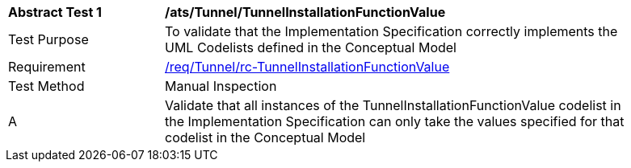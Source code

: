 [[ats_Tunnel_TunnelInstallationFunctionValue]]
[width="90%",cols="2,6a"]
|===
^|*Abstract Test {counter:ats-id}* |*/ats/Tunnel/TunnelInstallationFunctionValue* 
^|Test Purpose |To validate that the Implementation Specification correctly implements the UML Codelists defined in the Conceptual Model
^|Requirement |<<req_Tunnel_TunnelInstallationFunctionValue,/req/Tunnel/rc-TunnelInstallationFunctionValue>>
^|Test Method |Manual Inspection
^|A |Validate that all instances of the TunnelInstallationFunctionValue codelist in the Implementation Specification can only take the values specified for that codelist in the Conceptual Model 
|===
